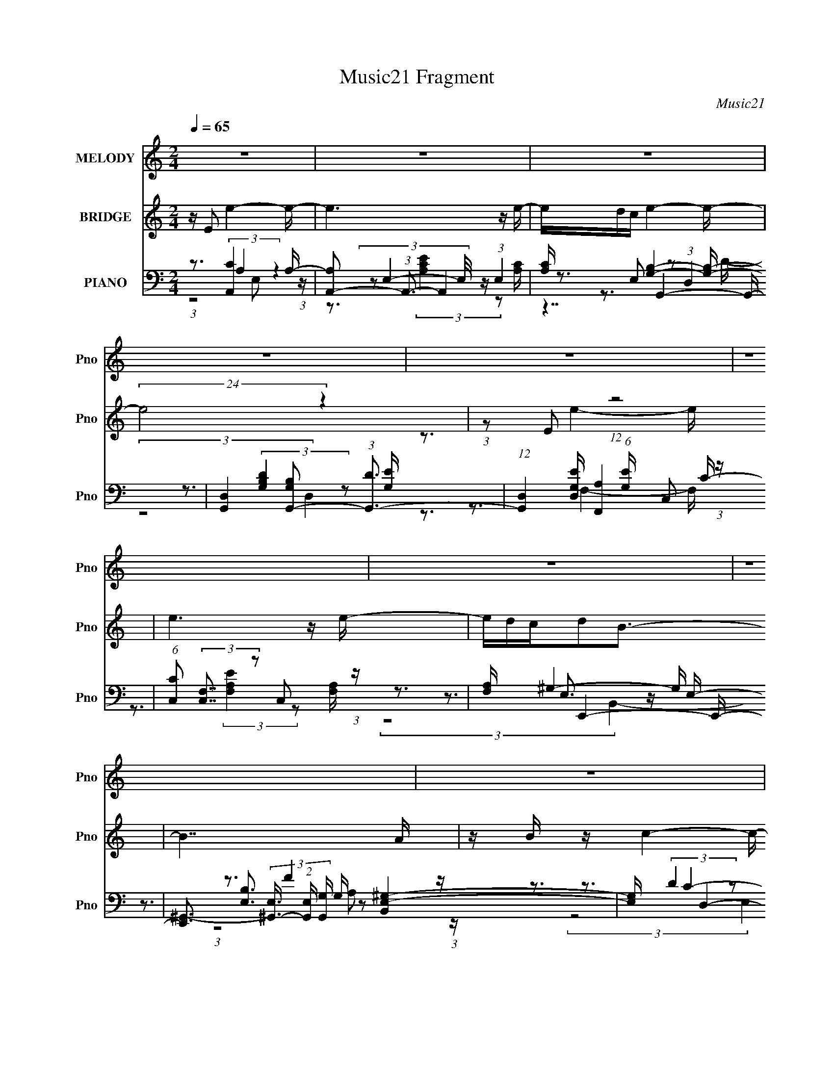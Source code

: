X:1
T:Music21 Fragment
C:Music21
%%score 1 ( 2 3 ) ( 4 5 6 7 )
L:1/16
Q:1/4=65
M:2/4
I:linebreak $
K:none
V:1 treble nm="MELODY" snm="Pno"
V:2 treble nm="BRIDGE" snm="Pno"
V:3 treble 
V:4 bass nm="PIANO" snm="Pno"
V:5 bass 
V:6 bass 
V:7 bass 
V:1
 z8 | z8 | z8 | z8 | z8 | z8 | z8 | z8 | z8 | z8 | z8 | z8 | z8 | z8 | z8 | z8 | %16
 z3 c2 (3:2:2z/ E- E (3:2:1E/ B- | (3:2:2B/ z (3:2:1z/ B2 A4- A | %18
 (3:2:1z2 G A B2 (3:2:2z/ A- (3:2:4A z/ G- G/ | A3 E4- E- | E z2 (3:2:1D2 z (3:2:2D2 z/ D | %21
 D2 E E2 (3:2:2z/ D- C2 (3:2:1D/ | z3 A (3:2:1A2 A c B- | (6:5:1B2 G A A4- A- | %24
 A z E (3:2:1c2 z B B A- | A (3:2:2z/ B- (3:2:1B2 A4- A- | %26
 (3:2:2A/ z (3:2:1z/ G A (3:2:1B2 z A2 G- | (3:2:2G/ z (3:2:1z/ A2 E4- E- | %28
 E z2 (3:2:1D2 z (3:2:2D2 z/ D- | (3:2:2D/ z (3:2:1z/ D E E2 (3:2:2z/ D- C2 (3:2:1D/ | %30
 z3 A (3:2:1A2 A c B | (3:2:1A2 G2 A4-[Q:1/4=66] A- | A3 z4 z | z8 | %34
 (3:2:2z4[Q:1/4=65] z/ A (3:2:1A2 A A e | e2 z G (3:2:1A2 G A G- | G z2 G (3:2:1G2 G A B | %37
 d2 z G2 (3:2:2z/ A- A2- (3:2:1A/ | A2 z c (3:2:1c2 c B A- | A2 A d (3:2:1d2 d c A- | %40
 A2 z d (3:2:1d2 d d d- | d (3:2:2z/ c- d (3:2:1c/ e (3:2:1g2 e d e- | e2 z A (3:2:1A2 A A e | %43
 e2 z G (3:2:1A2 G A G- | G z2 G (3:2:1G2 G A B | d2 z G2 (3:2:2z/ A- A2- (3:2:1A/ | %46
 A2 z c (3:2:1c2 c B A- | A2 A d (3:2:1d2 d c A- | A2 z d (3:2:1d2 d d d | %49
 (3:2:1c2 c d (3:2:1e2 z d2 B- | (3:2:2B/ z (3:2:1z/ c2 B A4- | A8 | z8 | z8 | z8 | z8 | z8 | z8 | %58
 z2 E (3:2:1c2 z B B A- | A (3:2:2z/ B- (3:2:1B2 A4- A- | %60
 (3:2:2A/ z (3:2:1z/ G A (3:2:1B2 z A2 G- | (3:2:2G/ z (3:2:1z/ A2 E4- E- | %62
 E z2 (3:2:1D2 z (3:2:2D2 z/ D- | (3:2:2D/ z (3:2:1z/ D E E2 (3:2:2z/ D- C2 (3:2:1D/ | %64
 z3 A (3:2:1A2 A c B | (3:2:1A2 G2 A4- A- | A3 z4 z | z8 | z3 A (3:2:1A2 A A e | %69
 e2 z G (3:2:1A2 G A G- | G z2 G (3:2:1G2 G A B | d2 z G2 (3:2:2z/ A- A2- (3:2:1A/ | %72
 A2 z c (3:2:1c2 c B A- | A2 A d (3:2:1d2 d c A- | A2 z d (3:2:1d2 d d d- | %75
 d (3:2:2z/ c- d (3:2:1c/ e (3:2:1g2 e d e- | e2 z A (3:2:1A2 A A e | e2 z G (3:2:1A2 G A G- | %78
 G z2 G (3:2:1G2 G A B | d2 z G2 (3:2:2z/ A- A2- (3:2:1A/ | A2 z c (3:2:1c2 c B A- | %81
 A2 A d (3:2:1d2 d c A- | A2 z d (3:2:1d2 d d d | (3:2:1c2 c d (3:2:1e2 z d2 B- | %84
 (3:2:2B/ z (3:2:1z/ c2 B A4- | A8 | z3 A (3:2:1A2 A A e | e2 z G (3:2:1A2 G A G- | %88
 G z2 G (3:2:1G2 G A B | d2 z G2 (3:2:2z/ A- A2- (3:2:1A/ | A2 z c (3:2:1c2 c B A- | %91
 A2 A d (3:2:1d2 d c A- | A2 z d (3:2:1d2 d d d- | d (3:2:2z/ c- d (3:2:1c/ e (3:2:1g2 e d e- | %94
 e2 z A (3:2:1A2 A A e | e2 z G (3:2:1A2 G A G- | G z2 G (3:2:1G2 G A B | %97
 d2 z G2 (3:2:2z/ A- A2- (3:2:1A/ | A2 z c (3:2:1c2 c B A- | A2 A d (3:2:1d2 d c A- | %100
 A2 z d (3:2:1d2 d d d | (3:2:1c2 c d (3:2:1e2 z d2 B- | (3:2:2B/ z (3:2:1z/ c2 B A4- | A8 |] %104
V:2
 z E2 e4- e- | e6 z e- | edc e4- e- | (24:17:2e8 z4 | (3:2:1z2 E2 (12:7:1z8 | e6 z e- | edcd2B3- | %7
 B7 A | z B z c4- c- | c6 z c- | cBA c4- c- | c4- c z2 E- | EGA F4- F- | %13
 F(3:2:2[EF]2 z/ E (24:13:1z8 | (3:2:1z2 B,2 (12:7:1z8 | E7 z | z8 | z8 | z8 | z8 | z8 | z8 | z8 | %23
 z8 | z8 | z8 | z8 | z8 | z8 | z8 | z8 | z7[Q:1/4=66] z | z3 A3 z B- | %33
 (6:5:2B2 [AB]2 (3:2:2z/ [ed]- (3:2:1[ed]/ z e3- | e3[Q:1/4=65] z4 z | z8 | z8 | z8 | z8 | z8 | %40
 z8 | z8 | z8 | [cB] z A B4- B- | B z B G4- G- | (3G/ z z/ c (3z A2- A4- | A2 z6 | z8 | z8 | z8 | %50
 z3 c4- c- | (3c/ z z/ B (3z c2- c4 z | (3:2:1z2 A (3:2:7z c2- c z/ B-B/ z2 | B z E4 EA | %54
 z Bc d4- d | e[dc] z A4- A | (3:2:1A2c (3z e2- e4- | e8- | e z7 | z8 | z8 | z8 | z8 | z8 | z8 | %65
 z8 | (3:2:1E2A (3:2:2z c2 z (3:2:2B2 z/ d- | d (3:2:2z/ G-(3:2:4G z/ E- E8- | E2 z6 | z7 B | %70
 (3:2:1A2B2 (12:7:1z8 | z8 | z7 c | BA2 z4 d | cBA B4- B | z cd2<e2 z e | (3d2[cd]2 z/ e4- e- | %77
 e z e d4- d- | d z4 z cB | (3A2G2 z/ A4- A | z8 | z8 | z8 | z8 | z3 A (3:2:1E2A (6:5:1z2 | %85
 (3:2:1A2c2 (3:2:1z4 FE- | E4 z4 | z8 | z [cB] z G3 z G- | G3A3 z2 | (3z2 [c'b]2 z/ a4- a | %91
 z c' z b3 z a- | a2 z4 z b- | b z a b4- b- | b2 z4 z [c'b] | z a z b4- b- | b z6 g- | g2 z a4 z | %98
 z7 c | (3:2:1B2A2 (12:7:1z8 | (3:2:1z2 d2 (12:7:1z8 | (3z2 [cd]2 z/ e4 z | z8 | %103
 (3:2:1z2 B (3z c2- c4 z | (3:2:1z2 A (3:2:7z c2- c z/ B-B/ z2 | B z E4 EA | z Bc d4- d | %107
 e[dc] z A4- A | (3:2:1A2B (3z B2- B4- | B8- | (6:5:2B2 z8 |] %111
V:3
 x8 | x8 | x8 | x8 | z3 e4- e- | x8 | x8 | x8 | x8 | x8 | x8 | x8 | x8 | z3 D4 z | z3 E4- E- | x8 | %16
 x8 | x8 | x8 | x8 | x8 | x8 | x8 | x8 | x8 | x8 | x8 | x8 | x8 | x8 | x8 | x8 | x8 | x25/3 | x8 | %35
 x8 | x8 | x8 | x8 | x8 | x8 | x8 | x8 | x8 | x8 | z2 B z4 z | x8 | x8 | x8 | x8 | x8 | z2 A z4 z | %52
 z2 B z3 A z | x8 | z7 e- | x8 | z2 d z4 z | x8 | x8 | x8 | x8 | x8 | x8 | x8 | x8 | x8 | %66
 z2 B z4 z | x8 | x8 | x8 | z3 G3 z2 | x8 | x8 | x8 | x8 | x8 | x8 | x8 | x8 | x8 | x8 | x8 | x8 | %83
 x8 | z6 B2 | z3 F2 z3 | x8 | x8 | x8 | x8 | x8 | x8 | x8 | x8 | x8 | x8 | x8 | x8 | x8 | z3 A4 z | %100
 z3 d4- d | x8 | x8 | z2 A z4 z | z2 B z3 A z | x8 | z7 e- | x8 | z2 c z4 z | x8 | x8 |] %111
V:4
 z3 [A,,C]4 A,- | [A,A,,-]2 (3:2:1A,,3- A,,4 | [A,C] x/3 E,2 z2 (3:2:1D,4 | %3
 [G,,D,]4 [G,B,G,,-]2 (3:2:1[G,,-D]3 | (12:7:1[G,,D,]4 [D,G,E] (6:5:1[G,E]4/5 x4/3 C,2 (3:2:1z | %5
 (6:5:1[CC,]2 (3:2:2[C,F,]7/2 z2 C,2 (3:2:1z | [F,A,] x2 E,,4- E,,- | %7
 [E,,^G,,-]3 (3[^G,,-E,]3/2 (2:2:1[E,G,,]4/5 [G,,G,] G,/3 [B,,E,-^G,-]4 | [E,G,] x2 D,4- D,- | %9
 (6:5:1[DA,-]2 (3:2:1[A,D,]7/2- [D,-A,A,-]17/3 D, | (3:2:2A,/ [DFA,]2 (3:2:2A, z/ A,,4- A,,- | %11
 [A,,E,E,]8 A,3 (3:2:1C/ | (3:2:1[A,C]/ x (3:2:2A,,2 z/ D,4- D, | z3 B,,4- B,, | %14
 [B,F] x/3 (3:2:2B,,2 z/ E,4- E,- | (48:25:1[E,^G,]16 D G (12:7:1B,16 | [EB]2 x A,,4- A,,- | %17
 [A,,A,C]3 [E,A,CE]2 (3:2:2[A,CE] z2 [A,C] | (3:2:1E,/ x8/3 G,,4- G,, | z3 C,4- C,- | %20
 (3:2:1C,/ [CE] x5/3 D,4- D, | D [FA,,-]3 A,,3- A,,- | [A,,E,] [E,C]C2<[F,,F,A,]2 z [G,,G,B,]- | %23
 [G,,G,B,] x2 A,,4- A,,- | (6:5:1[A,,C]2 [CA,E]5/3 z2 (3:2:1E,4 | (48:29:1[A,,E,A,CA,-E-]16 [A,E] | %26
 (3:2:1[A,EE,]/ E,8/3 G,,4- G,, | G,2 (3:2:1D,/ [B,C,-] C,11/3- C,- | %28
 [C,G,] (3:2:2[G,CE]5/2 z/ D,4- D, | D F2 A,,4- A,,- | %30
 [A,,E,] (3:2:1[E,A,C]/ [A,CA,]2/3(3:2:2A, z/ [F,,F,A,]3 z [G,,G,B,]- | %31
 [G,,G,B,][Q:1/4=66] x2 A,,4- A,,- | (3:2:6[A,,E,]/ [E,A,CE]3/2[A,C]2 z/ [F,,A,]4 z/ F,[G,,G,B,]- | %33
 [G,,G,B,]3 E,,4- E,,- | %34
 [E,,^G,,B,,]2(3:2:2[B,,E,B,] (2:2:1[E,B,A,,-]6/5 [A,,-G,B,]10/3[Q:1/4=65] A,, | %35
 [A,C] [EA,E,]2 E,,4- E,,- | (6:5:2[E,,G,]2 [G,G,B,E]3/2 [B,EG,,-]4/3 G,,3- G,, | %37
 [G,B,D] (3:2:2[G,,D,]2 z A,,4- A,,- | (3:2:1[A,,E,]/ (3[E,A,E]3/2A,2 z/ F,,4- F,, | %39
 [F,A,C] x/3 (3:2:2F,,2 z/ [D,,D,]4- [D,,D,]- | (3[D,,D,]/ A,/ [DFA,]2 (3:2:2A,/ z/ G,,4- G,, | %41
 (6:5:1[G,B,DG,,]2 (3:2:2G,,3/2 z/ [E,,E,]4 [B,E]- | (3:2:1[B,EE,]/ (3[E,G]3/2B,2 z/ A,,4- A,, | %43
 [A,C] (3:2:1E,/ [EA,,E,-E,,-]2 [E,E,,]11/3- [E,E,,]- | [E,E,,] (3:2:2G,/ [B,EG,]2 G,,4- G,,- | %45
 (6:5:3[G,,D,]2 [D,G,D]3/2 z/ A,,4- A,,- | (6:5:2[A,,A,]2 [A,E,A,E]3/2 [EF,,-]4/3 F,,3- F,, | %47
 [F,A,C] x/3 (3:2:2F,,2 z/ [D,D,,]4- [D,D,,]- | %48
 [D,D,,A,]2 (3:2:1[A,A,DF] [DFG,,]5/3 G,,8/3 [G,B,D]- | %49
 (3:2:1[G,B,D]/ x (3:2:2G,,2 z/ [E,E,,]4- [E,E,,]- | [E,E,,EB,]2(3:2:2[B,B,G] z/ A,,4- A,, | %51
 (6:5:3[A,EA,,]2 [A,,E,]3/2 z/ D,4- D, | A, (3:2:1[F,D,]2 (3:2:1[D,DF]/ [DFG,,-]5/3 G,,8/3- G,, | %53
 (6:5:3[G,B,DG,,]2 [G,,D,]3/2 z/ A,,4- A,, | (6:5:1[A,CEA,,]2 (3:2:2A,,3/2 z/ D,4- D, | %55
 (6:5:3[A,DFD,]2 [D,F,]3/2 z/ B,,4- B,,- | (3:2:1[B,,F,]/ (3[F,B,D]3/2B,2 z/ E,4- E,- | %57
 (3:2:1[E,B,]/ (3:2:1[B,G]7/2 [GE,-B,-E-]2/3 [E,B,E]11/3- [E,B,E]- | [E,B,E]2 x A,,4- A,,- | %59
 (48:29:1[A,,E,A,CA,-E-]16 [A,E] | (3:2:1[A,EE,]/ E,8/3 G,,4- G,, | %61
 G,2 (3:2:1D,/ [B,C,-] C,11/3- C,- | [C,G,] (3:2:2[G,CE]5/2 z/ D,4- D, | D F2 A,,4- A,,- | %64
 [A,,E,] (3:2:1[E,A,C]/ [A,CA,]2/3(3:2:2A, z/ [F,,F,A,]3 z [G,,G,B,]- | [G,,G,B,] x2 A,,4- A,,- | %66
 (3:2:6[A,,E,]/ [E,A,CE]3/2[A,C]2 z/ [F,,A,]4 z/ F,[G,,G,B,]- | [G,,G,B,]3 E,,4- E,,- | %68
 [E,,^G,,B,,]2(3:2:2[B,,E,B,] (2:2:1[E,B,A,,-]6/5 [A,,-G,B,]10/3 A,, | %69
 [A,C] [EE,]2 [E,E,,]4- [E,E,,]- | (6:5:2[E,E,,G,]2 [G,G,B,E]3/2 [B,EG,,-]4/3 G,,3- G,, | %71
 (6:5:1[G,B,DD,]2 (3:2:2D,3/2 z/ A,,4- A,,- | (3:2:1[A,,E,]/ (3[E,A,E]3/2A,2 z/ F,,4- F,, | %73
 [F,A,C] x/3 (3:2:2F,,2 z/ [D,D,,]4- [D,D,,]- | (3[D,D,,]/ A,/ [DFA,]2 (3:2:2A,/ z/ G,,4- G,, | %75
 (6:5:1[G,B,DG,,]2 (3:2:2G,,3/2 z/ [E,E,,]4 [B,E]- | (3:2:1[B,EE,]/ (3[E,G]3/2B,2 z/ A,,4- A,, | %77
 [A,C] (3:2:1E,/ [EA,,E,-E,,-]2 [E,E,,]11/3- [E,E,,]- | [E,E,,] (3:2:2G,/ [B,EG,]2 G,,4- G,,- | %79
 (6:5:3[G,,D,]2 [D,G,D]3/2 z/ A,,4- A,,- | (6:5:2[A,,A,]2 [A,E,A,E]3/2 [EF,,-]4/3 F,,3- F,, | %81
 [F,A,C] x/3 (3:2:2F,,2 z/ [D,,D,]4- [D,,D,]- | %82
 [D,,D,A,]2 (3:2:1[A,A,DF] [DFG,,]5/3 G,,8/3 [G,B,D]- | %83
 (3:2:1[G,B,D]/ x (3:2:2G,,2 z/ [E,E,,]4- [E,E,,]- | %84
 [E,E,,EB,]2(3:2:2[B,B,G] z/ [A,,C]2 (3:2:4z/ A,-A,/ z2 | %85
 [B,,B,] x/3 [C,C]2 (12:11:1z4 [E,,E,^G,]- | [E,,E,G,]3 A,,4- A,, | %87
 [A,C] [EE,]2 [E,,E,]4- [E,,E,]- | (6:5:2[E,,E,G,]2 [G,G,B,E]3/2 [B,EG,,-]4/3 G,,3- G,, | %89
 (6:5:1[G,B,DD,]2 (3:2:2D,3/2 z/ A,,4- A,,- | (3:2:1[A,,E,]/ (3[E,A,E]3/2A,2 z/ F,,4- F,, | %91
 [F,A,C] x/3 (3:2:2F,,2 z/ [D,,D,]4- [D,,D,]- | (3[D,,D,]/ A,/ [DFA,]2 (3:2:2A,/ z/ G,,4- G,, | %93
 (6:5:1[G,B,DG,,]2 (3:2:2G,,3/2 z/ [E,E,,]4 [B,E]- | (3:2:1[B,EE,]/ (3[E,G]3/2B,2 z/ A,,4- A,, | %95
 [A,C] (3:2:1E,/ [EA,,E,-]2 E,11/3- E,- | E, (3:2:2G,/ [B,EG,]2 G,,4- G,,- | %97
 (6:5:3[G,,D,]2 [D,G,D]3/2 z/ A,,4- A,,- | (6:5:2[A,,A,]2 [A,E,A,E]3/2 [EF,,-]4/3 F,,3- F,, | %99
 [F,A,C] x/3 (3:2:2F,,2 z/ [D,,D,]4- [D,,D,]- | %100
 [D,,D,A,]2 (3:2:1[A,A,DF] [DFG,,]5/3 G,,8/3 [G,B,D]- | %101
 (3:2:1[G,B,D]/ x (3:2:2G,,2 z/ [E,,E,]4- [E,,E,]- | [E,,E,EB,]2(3:2:2[B,B,G] z/ A,,4- A,, | %103
 (6:5:3[A,EA,,]2 [A,,E,]3/2 z/ D,4- D, | A, (3:2:1[F,D,]2 (3:2:1[D,DF]/ [DFG,,-]5/3 G,,8/3- G,, | %105
 (6:5:3[G,B,DG,,]2 [G,,D,]3/2 z/ A,,4- A,, | (6:5:1[A,CEA,,]2 (3:2:2A,,3/2 z/ [D,,D,]4- [D,,D,] | %107
 (6:5:3[A,DFD,]2 [D,F,]3/2 z/ B,,4- B,,- | (3:2:1[B,,F,]/ (3[F,B,D]3/2B,2 z/ [E,E,,]4- [E,E,,]- | %109
 (3:2:1[E,E,,B,]/ (3:2:1[B,G]7/2 [GE,-B,-E-]2/3 [E,B,E]11/3- [E,B,E]- | [E,B,E]2 x A,,4- A,,- | %111
 (24:13:1[A,,A]8 E,2 (3:2:1E/ x4/3 |] %112
V:5
 z3 (3:2:2A,4 z4 | (3z2 E,4- E,/ z (3:2:1E,4 | z3 G,,4- G,,- | z3 (3:2:2[G,B,D]4 z2 [G,E]- | %4
 z3 [F,,A,]4 C- | z3 (3:2:2[F,A,E]4 z2 [F,A,]- | z3 E,3 z E,- | z3 [E,B,]3 z2 x5/3 | %8
 z3 (3:2:2D4 z2 D- | z3 (3:2:2[DA]4 z2 [DF]- x8/3 | z3 (3:2:2A,4 z2 A,- | %11
 z3 (3:2:2[A,E]4 z2 [A,C]- x10/3 | z3 [DF]3 z [FA] | z3 [B,D]3 z [B,F]- | z3 (3:2:2D4 z2 D- | %15
 z3 [EB]4- [EB]- x35/3 | z3 [A,C]4- [A,C] | (3:2:2z8 E,4- | z3 [G,B,]3 z [G,B,] | z3 [CE]3 C[CE]- | %20
 z3 [DF]3 z D- | z3 [CE]4 C- | (3:2:6z2 A,2 z2 z2 C,2 z2 | z3 (3:2:2[A,C]4 z2 [A,E]- | %24
 z3 A,,4- A,,- | (3:2:2z8 E,4 x8/3 | (3z2 A,2 z/ [G,B,]3 z G,- | z3 (3:2:2[CE]4 z2 [CE]- | %28
 (3z2 C2 z/ [DF]3 z D- | z3 [CE]3 z [A,C]- | z2 C (12:7:3z4 C,2 z2 | z3 (3:2:2[A,C]4 z2 [A,CE]- | %32
 z3 (3:2:2[F,A,]4 z4 | z3 [E,^G,]3 z [E,B,]- | z2 E, (3:2:2[A,C]4 z2 [A,C]- | %35
 z3 (3:2:1G,2 z (3:2:2G,2 z/ G,- | z3 (3:2:2[G,B,]4 z2 [G,B,D]- | %37
 z2 [G,B,] (3:2:2[A,C]4 z2 [A,E]- | z2 C (3:2:2[F,A,]4 z2 [F,A,C]- | %39
 z3 (3:2:1A,2 z (3:2:2A,2 z/ A,- | z2 D2<[G,B,]2 z [G,B,D]- | z3 (3:2:1B,2 z (3:2:2B,2 z/ ^G- | %42
 z2 E (3:2:2[A,C]4 z2 [A,C]- | z3 (3:2:1G,2 z (3:2:2G,2 z/ G,- | z3 (3:2:2[G,B,]4 z2 [G,D]- | %45
 (3:2:5z2 G,2 z/ [A,C]4 z2 [E,A,]- | z2 C (3:2:2[F,A,]4 z2 [F,A,C]- | %47
 z3 (3:2:1A,2 z (3:2:2A,2 z/ A,- | z2 D (3:2:2[G,B,]4 z4 | z3 (3:2:1B,2 z (3:2:2B,2 z/ [B,^G]- | %50
 z3 (3:2:2[A,C]4 z2 [A,E]- | z2 A,2<[A,D]2 z A,- | z2 A,2<[G,B,]2 z [G,B,D]- | %53
 z3 (3:2:2[A,C]4 z/ A,[A,CE]- | z2 A,2<[A,D]2 z [A,DF]- | z3 [B,D]3 B,[B,D]- | %56
 z2 D (3:2:2[B,E]4 z2 B, | (3:2:1z2 E2 (12:7:1z8 | z3 [A,C]3 z [A,E]- | (3:2:2z8 E,4 x8/3 | %60
 (3z2 A,2 z/ [G,B,]3 z G,- | z3 (3:2:2[CE]4 z2 [CE]- | (3z2 C2 z/ [DF]3 z D- | z3 [CE]3 z [A,C]- | %64
 z2 C (12:7:3z4 C,2 z2 | z3 (3:2:2[A,C]4 z2 [A,CE]- | z3 (3:2:2[F,A,]4 z4 | z3 [E,^G,]3 z [E,B,]- | %68
 z2 E, (3:2:2[A,C]4 z2 [A,C]- | z3 (3:2:1G,2 z (3:2:2G,2 z/ G,- | z3 (3:2:2[G,B,]4 z2 [G,B,D]- | %71
 z2 [G,B,] (3:2:2[A,C]4 z2 [A,E]- | z2 C (3:2:2[F,A,]4 z2 [F,A,C]- | %73
 z3 (3:2:1A,2 z (3:2:2A,2 z/ A,- | z2 D2<[G,B,]2 z [G,B,D]- | z3 (3:2:1B,2 z (3:2:2B,2 z/ ^G- | %76
 z2 E (3:2:2[A,C]4 z2 [A,C]- | z3 (3:2:1G,2 z (3:2:2G,2 z/ G,- | z3 (3:2:2[G,B,]4 z2 [G,D]- | %79
 (3:2:5z2 G,2 z/ [A,C]4 z2 [E,A,]- | z2 C (3:2:2[F,A,]4 z2 [F,A,C]- | %81
 z3 (3:2:1A,2 z (3:2:2A,2 z/ A,- | z2 D (3:2:2[G,B,]4 z4 | z3 (3:2:1B,2 z (3:2:2B,2 z/ [B,^G]- | %84
 z3 [A,C]2 z [B,,B,]2- | z3 [F,,F,A,]3 z2 | z3 (3:2:2[A,C]4 z2 [A,C]- | %87
 z3 (3:2:1G,2 z (3:2:2G,2 z/ G,- | z3 (3:2:2[G,B,]4 z2 [G,B,D]- | %89
 z2 [G,B,] (3:2:2[A,C]4 z2 [A,E]- | z2 C (3:2:2[F,A,]4 z2 [F,A,C]- | %91
 z3 (3:2:1A,2 z (3:2:2A,2 z/ A,- | z2 D2<[G,B,]2 z [G,B,D]- | z3 (3:2:1B,2 z (3:2:2B,2 z/ ^G- | %94
 z2 E (3:2:2[A,C]4 z2 [A,C]- | z3 (3:2:1G,2 z (3:2:2G,2 z/ G,- | z3 (3:2:2[G,B,]4 z2 [G,D]- | %97
 (3:2:5z2 G,2 z/ [A,C]4 z2 [E,A,]- | z2 C (3:2:2[F,A,]4 z2 [F,A,C]- | %99
 z3 (3:2:1A,2 z (3:2:2A,2 z/ A,- | z2 D (3:2:2[G,B,]4 z4 | z3 (3:2:1B,2 z (3:2:2B,2 z/ [B,^G]- | %102
 z3 (3:2:2[A,C]4 z2 [A,E]- | z2 A,2<[A,D]2 z A,- | z2 A,2<[G,B,]2 z [G,B,D]- | %105
 z3 (3:2:2[A,C]4 z/ A,[A,CE]- | z2 A,2<[A,D]2 z [A,DF]- | z3 [B,D]3 B,[B,D]- | %108
 z2 D (3:2:2[B,E]4 z2 B, | (3:2:1z2 E2 (12:7:1z8 | z4 E,4- | (3:2:4z2 C4- C2 z4 |] %112
V:6
 (3:2:1z8 E,2 (3:2:1z | z3 (3:2:2[A,CE]4 z2 [A,C]- | z3 [G,B,]4- [G,B,]- | (3:2:2z8 D,4 | %4
 z3 F,4- F,- | x8 | z3 ^G,4- G,- | x29/3 | z3 F4 z | x32/3 | z3 C4- C- | x34/3 | (3:2:2z8 A,4 | %13
 (3:2:2z8 F,4 | z3 ^G4- G- | x59/3 | z7 E,- | x8 | (3:2:2z8 D,4 | (3:2:2z8 G,4 | (3:2:2z8 A,4 | %21
 (3:2:2z8 E,4 | x8 | (3:2:2z8 E,4 | z3 [A,C]3 z [A,E]- | x32/3 | z2 C (12:7:2z4 D,4- | %27
 (3:2:2z8 G,4 | z2 E (12:7:2z4 A,4 | z4 E,2 z2 | x8 | (3:2:1z8 E,2 (3:2:1z | (3z8 C,2 z2 | %33
 (3:2:2z8 B,,4 | (3:2:2z8 E,4 | z3 (3:2:2B,4 z2 [B,E]- | (3:2:2z8 D,4 | (3:2:2z8 E,4 | %38
 (3:2:2z8 C,4 | z3 (3:2:2D4 z2 [DF]- | z4 D,3 z | z3 E3 z2 | (3:2:2z8 E,4- | %43
 z3 (3:2:2B,4 z2 [B,E]- | (3:2:2z8 D,4 | z2 B, z E,2 z E- | z4 C,3 z | z3 (3:2:2D4 z2 [DF]- | %48
 (3:2:2z8 D,4 | z3 (3:2:2E4 z4 | (3:2:2z8 E,4- | (3:2:2z8 F,4- | (3:2:2z8 D,4- | (3:2:2z8 E,4 | %54
 (3:2:2z8 F,4- | (3:2:2z8 F,4 | (3:2:5z8 B,2 z/ ^G-G/- | x8 | (3:2:2z8 E,4 | x32/3 | %60
 z2 C (12:7:2z4 D,4- | (3:2:2z8 G,4 | z2 E (12:7:2z4 A,4 | z4 E,2 z2 | x8 | (3:2:1z8 E,2 (3:2:1z | %66
 (3z8 C,2 z2 | (3:2:2z8 B,,4 | (3:2:2z8 E,4 | z3 (3:2:2B,4 z2 [B,E]- | (3:2:2z8 D,4 | %71
 (3:2:2z8 E,4 | (3:2:2z8 C,4 | z3 (3:2:2D4 z2 [DF]- | z4 D,3 z | z3 E3 z2 | (3:2:2z8 E,4- | %77
 z3 (3:2:2B,4 z2 [B,E]- | (3:2:2z8 D,4 | z2 B, z E,2 z E- | z4 C,3 z | z3 (3:2:2D4 z2 [DF]- | %82
 (3:2:2z8 D,4 | z3 (3:2:2E4 z4 | z4 (3:2:2E,2 z4 | x8 | (3:2:2z8 E,4 | z3 (3:2:2B,4 z2 [B,E]- | %88
 (3:2:2z8 D,4 | (3:2:2z8 E,4 | (3:2:2z8 C,4 | z3 (3:2:2D4 z2 [DF]- | z4 D,3 z | z3 E3 z2 | %94
 (3:2:2z8 E,4- | z3 (3:2:2B,4 z2 [B,E]- | (3:2:2z8 D,4 | z2 B, z E,2 z E- | z4 C,3 z | %99
 z3 (3:2:2D4 z2 [DF]- | (3:2:2z8 D,4 | z3 (3:2:2E4 z4 | (3:2:2z8 E,4- | (3:2:2z8 F,4- | %104
 (3:2:2z8 D,4- | (3:2:2z8 E,4 | (3:2:2z8 F,4- | (3:2:2z8 F,4 | (3:2:5z8 B,2 z/ ^G-G/- | x8 | %110
 z4 z [A,B,]CE- | (3z4 E,4 z4 |] %112
V:7
 x8 | x8 | z7 D- | x8 | x8 | x8 | (3:2:2z8 B,,4- | x29/3 | (3:2:1z8 A,2 (3:2:1z | x32/3 | %10
 (3:2:2z8 E,4 | x34/3 | x8 | x8 | (3:2:2z8 B,4- | x59/3 | x8 | x8 | x8 | x8 | z7 F- | x8 | x8 | %23
 x8 | x8 | x32/3 | z7 B,- | x8 | z7 F- | x8 | x8 | x8 | x8 | z7 [^G,B,]- | z7 E- | x8 | x8 | x8 | %38
 x8 | x8 | x8 | x8 | z7 E- | x8 | x8 | x8 | x8 | x8 | x8 | x8 | x8 | z7 [DF]- | x8 | x8 | x8 | x8 | %56
 x8 | x8 | x8 | x32/3 | z7 B,- | x8 | z7 F- | x8 | x8 | x8 | x8 | z7 [^G,B,]- | z7 E- | x8 | x8 | %71
 x8 | x8 | x8 | x8 | x8 | z7 E- | x8 | x8 | x8 | x8 | x8 | x8 | x8 | x8 | x8 | z7 E- | x8 | x8 | %89
 x8 | x8 | x8 | x8 | x8 | z7 E- | x8 | x8 | x8 | x8 | x8 | x8 | x8 | x8 | z7 [DF]- | x8 | x8 | x8 | %107
 x8 | x8 | x8 | x8 | x8 |] %112
